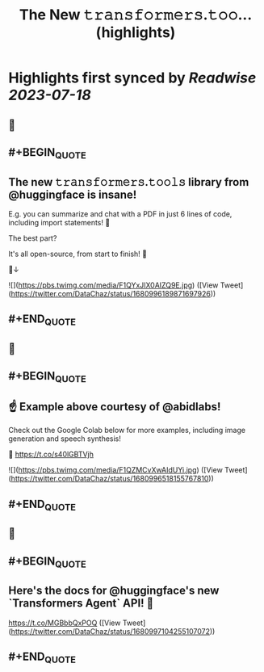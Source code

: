 :PROPERTIES:
:title: The New 𝚝𝚛𝚊𝚗𝚜𝚏𝚘𝚛𝚖𝚎𝚛𝚜.𝚝𝚘𝚘... (highlights)
:END:

:PROPERTIES:
:author: [[DataChaz on Twitter]]
:full-title: "The New 𝚝𝚛𝚊𝚗𝚜𝚏𝚘𝚛𝚖𝚎𝚛𝚜.𝚝𝚘𝚘..."
:category: [[tweets]]
:url: https://twitter.com/DataChaz/status/1680996189871697926
:END:

* Highlights first synced by [[Readwise]] [[2023-07-18]]
** 📌
** #+BEGIN_QUOTE
** The new 𝚝𝚛𝚊𝚗𝚜𝚏𝚘𝚛𝚖𝚎𝚛𝚜.𝚝𝚘𝚘𝚕𝚜 library from @huggingface is insane! 

E.g. you can summarize and chat with a PDF in just 6 lines of code, including import statements! 🤯

The best part? 

It's all open-source, from start to finish! 🤗

🧵↓ 

![](https://pbs.twimg.com/media/F1QYxJIX0AIZQ9E.jpg) ([View Tweet](https://twitter.com/DataChaz/status/1680996189871697926))
** #+END_QUOTE
** 📌
** #+BEGIN_QUOTE
** ☝️ Example above courtesy of @abidlabs!  

Check out the Google Colab below for more examples, including image generation and speech synthesis! 

🔗 https://t.co/s40lGBTVjh 

![](https://pbs.twimg.com/media/F1QZMCvXwAIdUYi.jpg) ([View Tweet](https://twitter.com/DataChaz/status/1680996518155767810))
** #+END_QUOTE
** 📌
** #+BEGIN_QUOTE
** Here's the docs for @huggingface's new `Transformers Agent` API! 🤗

https://t.co/MGBbbQxPOQ ([View Tweet](https://twitter.com/DataChaz/status/1680997104255107072))
** #+END_QUOTE